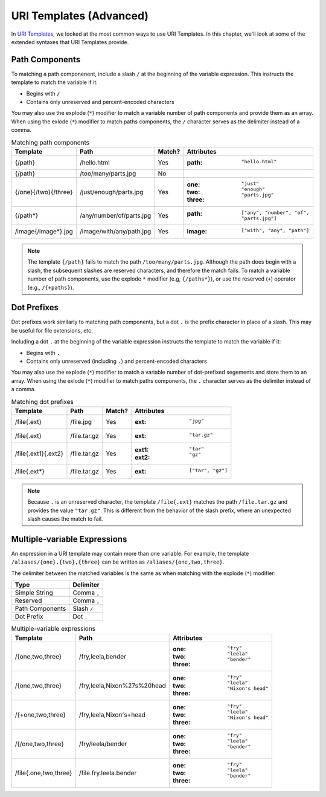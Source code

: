 URI Templates (Advanced)
========================

In `URI Templates`_, we looked at the most common ways to use URI Templates. In this chapter, we'll look at some of the extended syntaxes that URI Templates provide.

Path Components
^^^^^^^^^^^^^^^

To matching a path componenent, include a slash ``/`` at the beginning of the variable expression. This instructs the template to match the variable if it:

- Begins with ``/``
- Contains only unreserved and percent-encoded characters

You may also use the explode (``*``) modifier to match a variable number of path components and provide them as an array. When using the exlode (``*``) modifier to match paths components, the ``/`` character serves as the delimiter instead of a comma.

.. list-table:: Matching path components
    :header-rows: 1

    *   - Template
        - Path
        - Match?
        - Attributes
    *   - {/path}
        - /hello.html
        - Yes
        - :path: ``"hello.html"``
    *   - {/path}
        - /too/many/parts.jpg
        - No
        -
    *   - {/one}{/two}{/three}
        - /just/enough/parts.jpg
        - Yes
        - :one: ``"just"``
          :two: ``"enough"``
          :three: ``"parts.jpg"``
    *   - {/path*}
        - /any/number/of/parts.jpg
        - Yes
        - :path: ``["any", "number", "of", "parts.jpg"]``
    *   - /image{/image*}.jpg
        - /image/with/any/path.jpg
        - Yes
        - :image: ``["with", "any", "path"]``

.. note::

    The template ``{/path}`` fails to match the path ``/too/many/parts.jpg``. Although the path does begin with a slash, the subsequent slashes are reserved characters, and therefore the match fails. To match a variable number of path components, use the explode ``*`` modifier (e.g, ``{/paths*}``), or use the reserved (``+``) operator (e.g., ``/{+paths}``).

Dot Prefixes
^^^^^^^^^^^^

Dot prefixes work similarly to matching path components, but a dot ``.`` is the prefix character in place of a slash. This may be useful for file extensions, etc.

Including a dot ``.`` at the beginning of the variable expression instructs the template to match the variable if it:

- Begins with ``.``
- Contains only unreserved (including ``.``) and percent-encoded characters

You may also use the explode (``*``) modifier to match a variable number of dot-prefixed segements and store them to an array. When using the exlode (``*``) modifier to match paths components, the ``.`` character serves as the delimiter instead of a comma.

.. list-table:: Matching dot prefixes
    :header-rows: 1

    *   - Template
        - Path
        - Match?
        - Attributes
    *   - /file{.ext}
        - /file.jpg
        - Yes
        - :ext: ``"jpg"``
    *   - /file{.ext}
        - /file.tar.gz
        - Yes
        - :ext: ``"tar.gz"``
    *   - /file{.ext1}{.ext2}
        - /file.tar.gz
        - Yes
        - :ext1: ``"tar"``
          :ext2: ``"gz"``
    *   - /file{.ext*}
        - /file.tar.gz
        - Yes
        - :ext: ``["tar", "gz"]``

.. note::

    Because ``.`` is an unreserved character, the template ``/file{.ext}`` matches the path ``/file.tar.gz`` and provides the value ``"tar.gz"``. This is different from the behavior of the slash prefix, where an unexpected slash causes the match to fail.

Multiple-variable Expressions
^^^^^^^^^^^^^^^^^^^^^^^^^^^^^

An expression in a URI template may contain more than one variable. For example, the template ``/aliases/{one},{two},{three}`` can be written as ``/aliases/{one,two,three}``.

The delimiter between the matched variables is the same as when matching with the explode (``*``) modifier:

.. list-table::
    :header-rows: 1

    *   - Type
        - Delimiter
    *   - Simple String
        - Comma ``,``
    *   - Reserved
        - Comma ``,``
    *   - Path Components
        - Slash ``/``
    *   - Dot Prefix
        - Dot ``.``

.. list-table:: Multiple-variable expressions
    :header-rows: 1

    *   - Template
        - Path
        - Attributes
    *   - /{one,two,three}
        - /fry,leela,bender
        - :one: ``"fry"``
          :two: ``"leela"``
          :three: ``"bender"``
    *   - /{one,two,three}
        - /fry,leela,Nixon%27s%20head
        - :one: ``"fry"``
          :two: ``"leela"``
          :three: ``"Nixon's head"``
    *   - /{+one,two,three}
        - /fry,leela,Nixon's+head
        - :one: ``"fry"``
          :two: ``"leela"``
          :three: ``"Nixon's head"``
    *   - /{/one,two,three}
        - /fry/leela/bender
        - :one: ``"fry"``
          :two: ``"leela"``
          :three: ``"bender"``
    *   - /file{.one,two,three}
        - /file.fry.leela.bender
        - :one: ``"fry"``
          :two: ``"leela"``
          :three: ``"bender"``

.. _URI Templates: uri-templates.html
